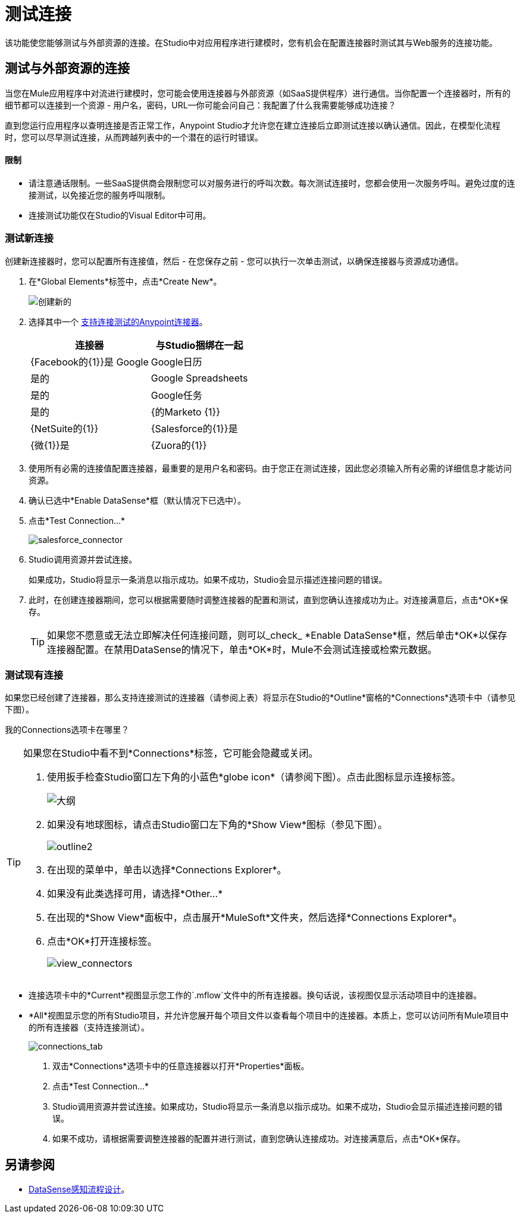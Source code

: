 = 测试连接

该功能使您能够测试与外部资源的连接。在Studio中对应用程序进行建模时，您有机会在配置连接器时测试其与Web服务的连接功能。

== 测试与外部资源的连接

当您在Mule应用程序中对流进行建模时，您可能会使用连接器与外部资源（如SaaS提供程序）进行通信。当你配置一个连接器时，所有的细节都可以连接到一个资源 - 用户名，密码，URL--你可能会问自己：我配置了什么我需要能够成功连接？

直到您运行应用程序以查明连接是否正常工作，Anypoint Studio才允许您在建立连接后立即测试连接以确认通信。因此，在模型化流程时，您可以尽早测试连接，从而跨越列表中的一个潜在的运行时错误。

==== 限制

* 请注意通话限制。一些SaaS提供商会限制您可以对服务进行的呼叫次数。每次测试连接时，您都会使用一次服务呼叫。避免过度的连接测试，以免接近您的服务呼叫限制。
* 连接测试功能仅在Studio的Visual Editor中可用。

=== 测试新连接

创建新连接器时，您可以配置所有连接值，然后 - 在您保存之前 - 您可以执行一次单击测试，以确保连接器与资源成功通信。

. 在*Global Elements*标签中，点击*Create New*。
+
image:create_new.png[创建新的]

. 选择其中一个 link:/mule-user-guide/v/3.4/anypoint-connectors[支持连接测试的Anypoint连接器]。
+
[%header%autowidth.spread]
|===
|连接器 |与Studio捆绑在一起
| {Facebook的{1}}是
Google | Google日历 |是的
| Google Spreadsheets  |是的
| Google任务 |是的
| {的Marketo {1}}
| {NetSuite的{1}}
| {Salesforce的{1}}是
| {微{1}}是
| {Zuora的{1}}
|===

. 使用所有必需的连接值配置连接器，最重要的是用户名和密码。由于您正在测试连接，因此您必须输入所有必需的详细信息才能访问资源。
. 确认已选中*Enable DataSense*框（默认情况下已选中）。
. 点击*Test Connection...*
+
image:salesforce_connector.png[salesforce_connector]

.  Studio调用资源并尝试连接。
+
如果成功，Studio将显示一条消息以指示成功。如果不成功，Studio会显示描述连接问题的错误。

. 此时，在创建连接器期间，您可以根据需要随时调整连接器的配置和测试，直到您确认连接成功为止。对连接满意后，点击*OK*保存。
+
[TIP]
如果您不愿意或无法立即解决任何连接问题，则可以_check_ *Enable DataSense*框，然后单击*OK*以保存连接器配置。在禁用DataSense的情况下，单击*OK*时，Mule不会测试连接或检索元数据。

=== 测试现有连接

如果您已经创建了连接器，那么支持连接测试的连接器（请参阅上表）将显示在Studio的*Outline*窗格的*Connections*选项卡中（请参见下图）。

我的Connections选项卡在哪里？

[TIP]
====
如果您在Studio中看不到*Connections*标签，它可能会隐藏或关闭。

. 使用扳手检查Studio窗口左下角的小蓝色*globe icon*（请参阅下图）。点击此图标显示连接标签。
+
image:outline.png[大纲]

. 如果没有地球图标，请点击Studio窗口左下角的*Show View*图标（参见下图）。
+
image:outline2.png[outline2]

. 在出现的菜单中，单击以选择*Connections Explorer*。
. 如果没有此类选择可用，请选择*Other...*
. 在出现的*Show View*面板中，点击展开*MuleSoft*文件夹，然后选择*Connections Explorer*。
. 点击*OK*打开连接标签。
+
image:view_connectors.png[view_connectors]
====

* 连接选项卡中的*Current*视图显示您工作的`.mflow`文件中的所有连接器。换句话说，该视图仅显示活动项目中的连接器。
*  *All*视图显示您的所有Studio项目，并允许您展开每个项目文件以查看每个项目中的连接器。本质上，您可以访问所有Mule项目中的所有连接器（支持连接测试）。
+
image:connections_tab.png[connections_tab]

. 双击*Connections*选项卡中的任意连接器以打开*Properties*面板。
. 点击*Test Connection…*
.  Studio调用资源并尝试连接。如果成功，Studio将显示一条消息以指示成功。如果不成功，Studio会显示描述连接问题的错误。
. 如果不成功，请根据需要调整连接器的配置并进行测试，直到您确认连接成功。对连接满意后，点击*OK*保存。

== 另请参阅

*  link:/mule-user-guide/v/3.4/using-perceptive-flow-design[DataSense感知流程设计]。
